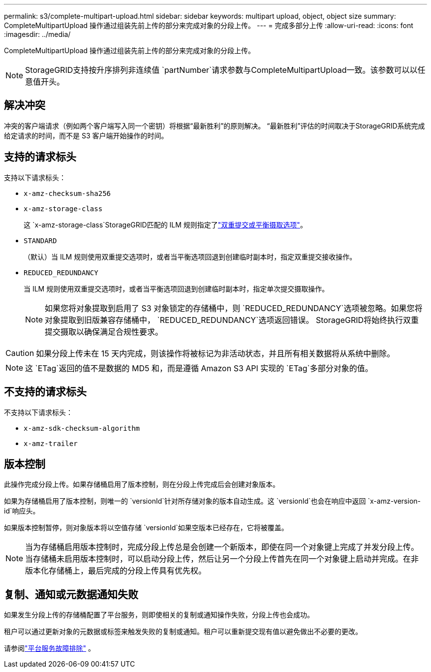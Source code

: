 ---
permalink: s3/complete-multipart-upload.html 
sidebar: sidebar 
keywords: multipart upload, object, object size 
summary: CompleteMultipartUpload 操作通过组装先前上传的部分来完成对象的分段上传。 
---
= 完成多部分上传
:allow-uri-read: 
:icons: font
:imagesdir: ../media/


[role="lead"]
CompleteMultipartUpload 操作通过组装先前上传的部分来完成对象的分段上传。


NOTE: StorageGRID支持按升序排列非连续值 `partNumber`请求参数与CompleteMultipartUpload一致。该参数可以以任意值开头。



== 解决冲突

冲突的客户端请求（例如两个客户端写入同一个密钥）将根据“最新胜利”的原则解决。  “最新胜利”评估的时间取决于StorageGRID系统完成给定请求的时间，而不是 S3 客户端开始操作的时间。



== 支持的请求标头

支持以下请求标头：

* `x-amz-checksum-sha256`
* `x-amz-storage-class`
+
这 `x-amz-storage-class`StorageGRID匹配的 ILM 规则指定了link:../ilm/data-protection-options-for-ingest.html["双重提交或平衡摄取选项"]。

* `STANDARD`
+
（默认）当 ILM 规则使用双重提交选项时，或者当平衡选项回退到创建临时副本时，指定双重提交接收操作。

* `REDUCED_REDUNDANCY`
+
当 ILM 规则使用双重提交选项时，或者当平衡选项回退到创建临时副本时，指定单次提交摄取操作。

+

NOTE: 如果您将对象提取到启用了 S3 对象锁定的存储桶中，则 `REDUCED_REDUNDANCY`选项被忽略。如果您将对象提取到旧版兼容存储桶中， `REDUCED_REDUNDANCY`选项返回错误。  StorageGRID将始终执行双重提交摄取以确保满足合规性要求。




CAUTION: 如果分段上传未在 15 天内完成，则该操作将被标记为非活动状态，并且所有相关数据将从系统中删除。


NOTE: 这 `ETag`返回的值不是数据的 MD5 和，而是遵循 Amazon S3 API 实现的 `ETag`多部分对象的值。



== 不支持的请求标头

不支持以下请求标头：

* `x-amz-sdk-checksum-algorithm`
* `x-amz-trailer`




== 版本控制

此操作完成分段上传。如果存储桶启用了版本控制，则在分段上传完成后会创建对象版本。

如果为存储桶启用了版本控制，则唯一的 `versionId`针对所存储对象的版本自动生成。这 `versionId`也会在响应中返回 `x-amz-version-id`响应头。

如果版本控制暂停，则对象版本将以空值存储 `versionId`如果空版本已经存在，它将被覆盖。


NOTE: 当为存储桶启用版本控制时，完成分段上传总是会创建一个新版本，即使在同一个对象键上完成了并发分段上传。当存储桶未启用版本控制时，可以启动分段上传，然后让另一个分段上传首先在同一个对象键上启动并完成。在非版本化存储桶上，最后完成的分段上传具有优先权。



== 复制、通知或元数据通知失败

如果发生分段上传的存储桶配置了平台服务，则即使相关的复制或通知操作失败，分段上传也会成功。

租户可以通过更新对象的元数据或标签来触发失败的复制或通知。租户可以重新提交现有值以避免做出不必要的更改。

请参阅link:../admin/troubleshooting-platform-services.html["平台服务故障排除"] 。
